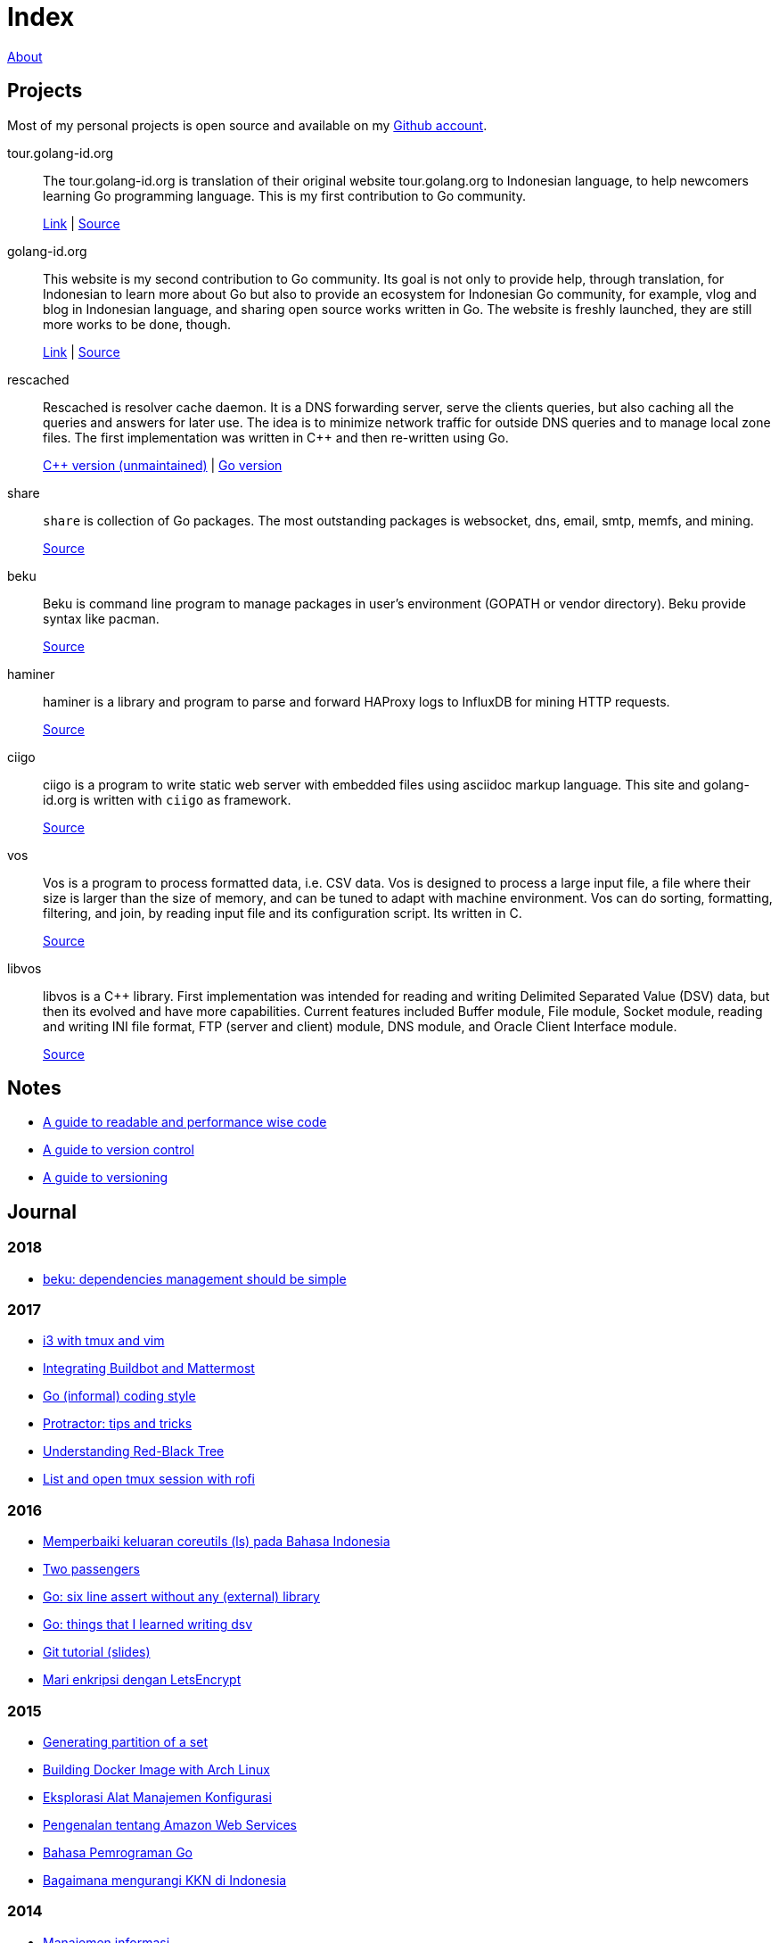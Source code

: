 =  Index
:stylesheet: /assets/style.css

link:/about[About]

==  Projects

Most of my personal projects is open source and available on my
https://github.com/shuLhan[Github account].

tour.golang-id.org::   The tour.golang-id.org is translation of their original
website tour.golang.org to Indonesian language, to help newcomers learning Go
programming language.
This is my first contribution to Go community.
+
https://tour.golang-id.org[Link] |
https://github.com/golang-id/tour[Source]

golang-id.org::  This website is my second contribution to Go community.
Its goal is not only to provide help, through translation, for Indonesian to
learn more about Go but also to provide an ecosystem for Indonesian Go
community, for example, vlog and blog in Indonesian language, and sharing open
source works written in Go.
The website is freshly launched, they are still more works to be done, though.
+
https://golang-id.org[Link] |
https://github.com/golang-id/web[Source]

rescached::  Rescached is resolver cache daemon.
It is a DNS forwarding server, serve the clients queries, but also caching all
the queries and answers for later use.
The idea is to minimize network traffic for outside DNS queries and to manage
local zone files.
The first implementation was written in C++ and then re-written using Go.
+
https://github.com/shuLhan/rescached[C++ version (unmaintained)] |
https://github.com/shuLhan/rescached-go[Go version]

share::  `share` is collection of Go packages.
The most outstanding packages is websocket, dns, email, smtp, memfs, and
mining.
+
https://github.com/shuLhan/share[Source]

beku::  Beku is command line program to manage packages in user's
environment (GOPATH or vendor directory).
Beku provide syntax like pacman.
+
https://github.com/shuLhan/beku[Source]

haminer::  haminer is a library and program to parse and forward HAProxy logs
to InfluxDB for mining HTTP requests.
+
https://github.com/shuLhan/haminer[Source]

ciigo::  ciigo is a program to write static web server with embedded files
using asciidoc markup language.
This site and golang-id.org is written with `ciigo` as framework.
+
https://github.com/shuLhan/ciigo[Source]

vos::  Vos is a program to process formatted data, i.e. CSV data.
Vos is designed to process a large input file, a file where their size is
larger than the size of memory, and can be tuned to adapt with machine
environment.
Vos can do sorting, formatting, filtering, and join, by reading input file and
its configuration script.
Its written in C.
+
https://github.com/shuLhan/vos[Source]

libvos::  libvos is a C++ library.
First implementation was intended for reading and writing Delimited Separated
Value (DSV) data, but then its evolved and have more capabilities.
Current features included Buffer module, File module, Socket module, reading
and writing INI file format, FTP (server and client) module, DNS module, and
Oracle Client Interface module.
+
https://github.com/shuLhan/libvos[Source]


==  Notes

*  link:/notes/A_guide_to_readable_and_performance_wise_code[A guide to
   readable and performance wise code]

*  link:/notes/A_guide_to_version_control[A guide to version control]

*  link:/notes/A_guide_to_versioning[A guide to versioning]

==  Journal

===  2018

*  link:/journal/2018/05/Beku__dependencies_management_should_be_simple[beku:
   dependencies management should be simple]

===  2017

*  link:/journal/2017/09/i3__tmux__and_vim[i3 with tmux and vim]

*  link:/journal/2017/07/Integrating_Buildbot_and_Mattermost[Integrating
   Buildbot and Mattermost]

*  link:/journal/2017/05/Go_Informal_Coding_Style[Go (informal) coding style]

*  link:/journal/2017/02/Protractor_tips_and_trick[Protractor: tips and
   tricks]

*  link:/journal/2017/01/Understanding_Red_Black_Tree[Understanding Red-Black
   Tree]

*  link:/journal/2017/01/List_and_open_tmux_session_with_rofi[List and open
   tmux session with rofi]

===  2016

*  link:/journal/2016/09/Memperbaiki_keluaran_coreutils__ls__pada_Bahasa_Indonesia[Memperbaiki
   keluaran coreutils (ls) pada Bahasa Indonesia]

*  link:/journal/2016/08/Two_Passengers[Two passengers]

*  link:/journal/2016/03/Go_language__six_line_assert_without_any_library[Go:
   six line assert without any (external) library]

*  link:/journal/2016/03/Go_language__Things_That_I_Learned_Writing_dsv[Go:
   things that I learned writing dsv]

*  link:/journal/2016/03/Git_Tutorial__slides[Git tutorial (slides)]

*  link:/journal/2016/01/Mari_enkripsi_dengan_Letsencrypt[Mari enkripsi dengan
   LetsEncrypt]

===  2015

*  link:/journal/2015/11/Generating_Partition_of_A_Set[Generating partition of
   a set]

*  link:/journal/2015/11/Building_Docker_Image_with_Arch_Linux[Building Docker
   Image with Arch Linux]

*  link:/journal/2015/10/Eksplorasi_Alat_Manajemen_Konfigurasi[Eksplorasi Alat
   Manajemen Konfigurasi]

*  link:/journal/2015/09/Pengenalan_tentang_Amazon_Web_Services[Pengenalan
   tentang Amazon Web Services]

*  link:/journal/2015/09/Bahasa_Pemrograman_Go[Bahasa Pemrograman Go]

*  link:/journal/2015/03/Bagaimana_mengurangi_KKN_di_Indonesia[Bagaimana
   mengurangi KKN di Indonesia]

===  2014

*  link:/journal/2014/12/Manajemen_Informasi[Manajemen informasi]

*  link:/journal/2014/12/Kulminasi_dari_Ilmu_Seni[Kulminasi dari ilmu seni]

*  link:/journal/2014/12/Jejepangan[Jejepangan]

*  link:/journal/2014/11/Daftar_angka_dan_bulatan[Daftar angka dan bulatan]

*  link:/journal/2014/10/Visualisasi_Data[Visualisasi data]

*  link:/journal/2014/10/Inteligensi_Bisnis_Ikhtisar[Inteligensi bisnis:
   ikhtisar]

*  link:/journal/2014/10/Gudang_Data__Ikhtisar[Gudang data: ikhtisar]

*  link:/journal/2014/09/Ulasan_Buku__Bad_Pharma_oleh_Ben_Goldacre[Ulasan
   buku: Bad Pharma, oleh Ben Goldacre]

*  link:/journal/2014/09/Simbol_dan[Simbol dan]

*  link:/journal/2014/08/Fixing_brightness_keys_on_Linux[Fixing brightness
   keys on Linux]

*  link:/journal/2014/08/Android_reverse_tether_di_Linux[Android reverse
   tether di Linux]

*  link:/journal/2014/05/Dosa_Bersama[Dosa bersama]

*  link:/journal/2014/05/Arch_Linux_di_IBM_X3650_M4[Arch Linux di IBM X3650
   M4]

*  link:/journal/2014/04/Pesta_Demokrasi_dan_Pesta_Coding[Pesta demokrasi dan
   pesta coding]

*  link:/journal/2014/04/Holy_github[Holy Github!]

*  link:/journal/2014/04/Aplikasi_Terbaik_di_Linux[Aplikasi terbaik di Linux]

===  2013

*  link:/journal/2013/08/Memasak_Tidak_Sama_Dengan_Memogram[Memasak tidak sama
   dengan memprogram]

*  link:/journal/2013/07/indid_2013_interoperabilitas_dokumen_untuk_indonesia[INDID
   2013: Interoperabilitas dokumen untuk Indonesia]

*  link:/journal/2013/07/VirtualBox__Bridge_Network[VirtualBox: bridge
   network]

*  link:/journal/2013/07/Imagination_Is_More_Important_Than_Knowledge[Imagination
   is more important than knowledge]

*  link:/journal/2013/06/Saya_Bodoh__Anda_Pintar[Saya bodoh anda pintar]

*  link:/journal/2013/05/ulasan_buku_scandal_oleh_shusaku_endo[Ulasan buku:
   Scandal oleh Shusaku Endo]

*  link:/journal/2013/05/cara_menutupi_harddisk_bad_sector_di_linux[Cara
   Menutupi Harddisk bad-sector di Linux]

*  link:/journal/2013/05/Goblok_vs__Lucu[Goblok dan lucu]

*  link:/journal/2013/04/Daging_dan_Karbon[Daging dan karbon]

*  link:/journal/2013/01/30__ulasan_film_a_separation[Ulasan film: A
   Separation]

*  link:/journal/2013/01/29__ulasan_buku_snow_oleh_orhan_pamuk[Ulasan buku:
   Snow oleh Orhan Pamuk]

===  2012

*  link:/journal/2012/11/Laku[Laku]

*  link:/journal/2012/11/Arti_Nama[Arti nama]

*  link:/journal/2012/07/Narcism[Narcism]

*  link:/journal/2012/06/Blessing[Blessing]

===  2011

*  link:/journal/2011/11/Pengetahuan[Pengetahuan]

*  link:/journal/2011/10/Ide_untuk_Film__Suku_Primitif[Ide untuk film: Suku
   primitif]

*  link:/journal/2011/08/OLD_NEWS__All_people_on_earth_will_die[Old news: all
   people on earth will dies]

*  link:/journal/2011/01/oracle_10g_installation_on_linux[Oracle 10g
   installation on Linux]

*  link:/journal/2011/01/oracle_10g_clusterware_and_RAC_installation_on_solaris[Oracle
   10g clusterware and RAC installation on Solaris]

*  link:/journal/2011/01/oracle_10g_RAC_installation_on_solaris[Oracle 10g RAC
   installation on Solaris]

*  link:/journal/2011/01/08_a_poor_mans_feed_parser_and_viewer[A Poor man's
   feed parser and viewer]

===  2010

*  link:/journal/2010/07/13__life_game_connect_the_dots[Life game: connect the
   dots]

===  2009

*  link:/journal/2009/12/04__rescached_is_here[Rescached is here!]

*  link:/journal/2009/10/14__destiny[Destiny]

*  link:/journal/2009/07/02__the_stupid_ide[The stupid IDE]

*  link:/journal/2009/06/03__slashdot_news_for_jerks_stuff_that_latter[Slashdot:
   news for jerks stuff that latter]

*  link:/journal/2009/05/21__rebuild_the_system[Rebuild the system]

*  link:/journal/2009/05/18__everybody_knows_that_nobody_really_knows[Everybody
   knows that nobody really knows]

*  link:/journal/2009/04/27__is_ext3_slow[Is ext3 slow?]

*  link:/journal/2009/03/06__lazy_month[Lazy month]

*  link:/journal/2009/02/13__02__elife.log[elife.log]

*  link:/journal/2009/02/13__01__too_much_movies_must[Too much movies must
   ...]

*  link:/journal/2009/01/01__00_01__salt_and_pepper[Salt and pepper]

*  link:/journal/2009/01/01__00_00__mergesort_rulez[Mergesort rulez!]

===  2008

*  link:/journal/2008/12/18__parallel_whatever[Parallel whatever]

*  link:/journal/2008/12/01__8rowser[8rowser]

*  link:/journal/2008/08/08__080808[080808]

*  link:/journal/2008/07/29__pinky_and_the_brain[Pinky and the brain]

*  link:/journal/2008/06/16__patience_108_moves[Patience: 108 moves]

*  link:/journal/2008/05/27__16_14__auto_what[Auto... what?]

*  link:/journal/2008/05/27__16_01__team_based_project[Team based project]

*  link:/journal/2008/05/27__15_32__2012[2012]

*  link:/journal/2008/05/27__15_29__do_vs_do_not[Dos and Donts]

*  link:/journal/2008/05/23__anonymous_using_tor_and_privoxy[Anonymous using
   Tor and Privoxy]

*  link:/journal/2008/04/18__major_label_debut[Major label debut]

*  link:/journal/2008/01/02__haha_akhirnya_dapat_juga[Haha akhirnya dapat
   juga]

===  2007

*  link:/journal/2007/12/14__i_am_not_anti[I am not anti Windows, its just
   ...]

*  link:/journal/2007/12/04__so_high[So high]

*  link:/journal/2007/06/15__elegal_life[eLegal Life]

*  link:/journal/2007/04/20__1cm[1cm]

*  link:/journal/2007/04/19__knuth_quotations/[Knuth's Quotation]

*  link:/journal/2007/03/08__opensuse_102[openSuSE 10.2]

*  link:/journal/2007/03/02__goodbye_old_men[Goodbye old men!]

*  link:/journal/2007/02/26__why_google[Why Google]

*  link:/journal/2007/02/22__karma[Karma]

*  link:/journal/2007/02/22__debian_404[Debian 404]
